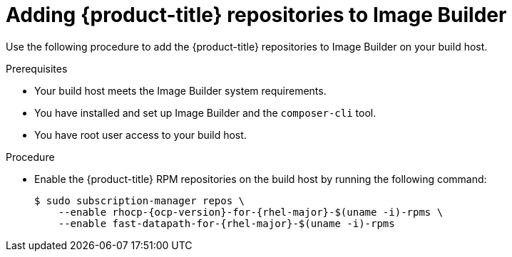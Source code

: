 // Module included in the following assemblies:
//
// microshift/microshift-embed-into-rpm-ostree.adoc

:_content-type: PROCEDURE
[id="adding-microshift-repos-image-builder_{context}"]
= Adding {product-title} repositories to Image Builder

Use the following procedure to add the {product-title} repositories to Image Builder on your build host.

.Prerequisites
* Your build host meets the Image Builder system requirements.
* You have installed and set up Image Builder and the `composer-cli` tool.
* You have root user access to your build host.

.Procedure

* Enable the {product-title} RPM repositories on the build host by running the following command:
+
[source,terminal,subs="attributes+"]
----
$ sudo subscription-manager repos \
    --enable rhocp-{ocp-version}-for-{rhel-major}-$(uname -i)-rpms \
    --enable fast-datapath-for-{rhel-major}-$(uname -i)-rpms
----

